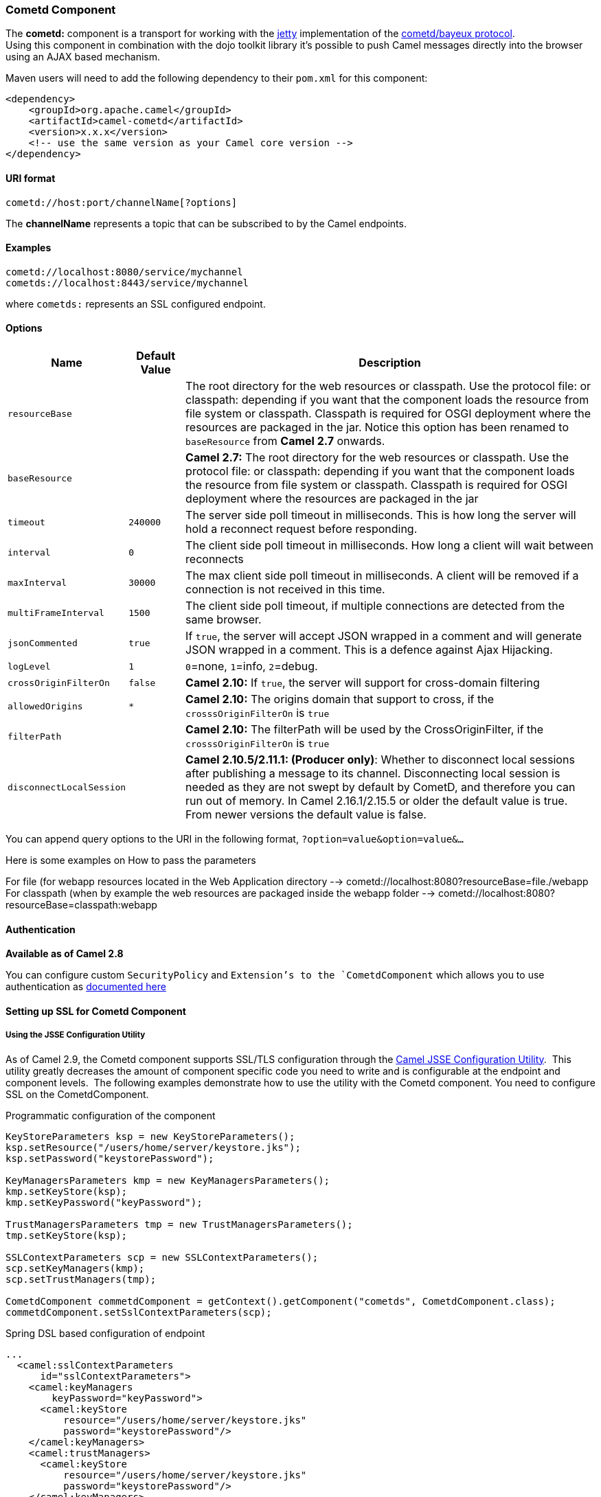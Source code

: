 [[Cometd-CometdComponent]]
Cometd Component
~~~~~~~~~~~~~~~~

The *cometd:* component is a transport for working with the
http://www.mortbay.org/jetty[jetty] implementation of the
http://docs.codehaus.org/display/JETTY/Cometd+%28aka+Bayeux%29[cometd/bayeux
protocol]. +
 Using this component in combination with the dojo toolkit library it's
possible to push Camel messages directly into the browser using an AJAX
based mechanism.

Maven users will need to add the following dependency to their `pom.xml`
for this component:

[source,xml]
------------------------------------------------------------
<dependency>
    <groupId>org.apache.camel</groupId>
    <artifactId>camel-cometd</artifactId>
    <version>x.x.x</version>
    <!-- use the same version as your Camel core version -->
</dependency>
------------------------------------------------------------

[[Cometd-URIformat]]
URI format
^^^^^^^^^^

[source,java]
----------------------------------------
cometd://host:port/channelName[?options]
----------------------------------------

The *channelName* represents a topic that can be subscribed to by the
Camel endpoints.

[[Cometd-Examples]]
Examples
^^^^^^^^

------------------------------------------
cometd://localhost:8080/service/mychannel
cometds://localhost:8443/service/mychannel
------------------------------------------

where `cometds:` represents an SSL configured endpoint.

[[Cometd-Options]]
Options
^^^^^^^
[width="100%",cols="10%,10%,80%",options="header",]
|=======================================================================
|Name |Default Value |Description

|`resourceBase` |  | The root directory for the web resources or classpath. Use the protocol
file: or classpath: depending if you want that the component loads the
resource from file system or classpath. Classpath is required for OSGI
deployment where the resources are packaged in the jar. Notice this
option has been renamed to `baseResource` from *Camel 2.7* onwards.

|`baseResource` |  | *Camel 2.7:* The root directory for the web resources or classpath. Use
the protocol file: or classpath: depending if you want that the
component loads the resource from file system or classpath. Classpath is
required for OSGI deployment where the resources are packaged in the jar

|`timeout` |`240000` |The server side poll timeout in milliseconds. This is how long the
server will hold a reconnect request before responding.

|`interval` |`0` |The client side poll timeout in milliseconds. How long a client will
wait between reconnects

|`maxInterval` |`30000` |The max client side poll timeout in milliseconds. A client will be
removed if a connection is not received in this time.

|`multiFrameInterval` |`1500` |The client side poll timeout, if multiple connections are detected from
the same browser.

|`jsonCommented` |`true` |If `true`, the server will accept JSON wrapped in a comment and will
generate JSON wrapped in a comment. This is a defence against Ajax
Hijacking.

|`logLevel` |`1` |`0`=none, `1`=info, `2`=debug.

|`crossOriginFilterOn` |`false` |*Camel 2.10:* If `true`, the server will support for cross-domain
filtering

|`allowedOrigins` |`*` |*Camel 2.10:* The origins domain that support to cross, if the
`crosssOriginFilterOn` is `true`

|`filterPath` |  | *Camel 2.10:* The filterPath will be used by the CrossOriginFilter, if
the `crosssOriginFilterOn` is `true`

|`disconnectLocalSession` |  | *Camel 2.10.5/2.11.1: (Producer only)*: Whether to disconnect local
sessions after publishing a message to its channel. Disconnecting local
session is needed as they are not swept by default by CometD, and
therefore you can run out of memory. In Camel 2.16.1/2.15.5 or older the
default value is true. From newer versions the default value is false.
|=======================================================================

You can append query options to the URI in the following format,
`?option=value&option=value&...`

Here is some examples on How to pass the parameters

For file (for webapp resources located in the Web Application directory
--> cometd://localhost:8080?resourceBase=file./webapp +
 For classpath (when by example the web resources are packaged inside
the webapp folder -->
cometd://localhost:8080?resourceBase=classpath:webapp

[[Cometd-Authentication]]
Authentication
^^^^^^^^^^^^^^

*Available as of Camel 2.8*

You can configure custom `SecurityPolicy` and `Extension`'s to the
`CometdComponent` which allows you to use authentication as
http://cometd.org/documentation/howtos/authentication[documented here]

[[Cometd-SettingupSSLforCometdComponent]]
Setting up SSL for Cometd Component
^^^^^^^^^^^^^^^^^^^^^^^^^^^^^^^^^^^

[[Cometd-UsingtheJSSEConfigurationUtility]]
Using the JSSE Configuration Utility
++++++++++++++++++++++++++++++++++++

As of Camel 2.9, the Cometd component supports SSL/TLS configuration
through the link:camel-configuration-utilities.html[Camel JSSE
Configuration Utility].  This utility greatly decreases the amount of
component specific code you need to write and is configurable at the
endpoint and component levels.  The following examples demonstrate how
to use the utility with the Cometd component. You need to configure SSL
on the CometdComponent.

[[Cometd-Programmaticconfigurationofthecomponent]]
Programmatic configuration of the component

[source,java]
-----------------------------------------------------------------------------------------------
KeyStoreParameters ksp = new KeyStoreParameters();
ksp.setResource("/users/home/server/keystore.jks");
ksp.setPassword("keystorePassword");

KeyManagersParameters kmp = new KeyManagersParameters();
kmp.setKeyStore(ksp);
kmp.setKeyPassword("keyPassword");

TrustManagersParameters tmp = new TrustManagersParameters();
tmp.setKeyStore(ksp);

SSLContextParameters scp = new SSLContextParameters();
scp.setKeyManagers(kmp);
scp.setTrustManagers(tmp);

CometdComponent commetdComponent = getContext().getComponent("cometds", CometdComponent.class);
commetdComponent.setSslContextParameters(scp);
-----------------------------------------------------------------------------------------------

[[Cometd-SpringDSLbasedconfigurationofendpoint]]
Spring DSL based configuration of endpoint

[source,xml]
------------------------------------------------------------------------------------------------------------------------------------------------------------------------------------------------------
...
  <camel:sslContextParameters
      id="sslContextParameters">
    <camel:keyManagers
        keyPassword="keyPassword">
      <camel:keyStore
          resource="/users/home/server/keystore.jks"
          password="keystorePassword"/>
    </camel:keyManagers>
    <camel:trustManagers>
      <camel:keyStore
          resource="/users/home/server/keystore.jks"
          password="keystorePassword"/>
    </camel:keyManagers>
  </camel:sslContextParameters>...
 
  <bean id="cometd" class="org.apache.camel.component.cometd.CometdComponent">
    <property name="sslContextParameters" ref="sslContextParameters"/>
  </bean>
...
  <to uri="cometds://127.0.0.1:443/service/test?baseResource=file:./target/test-classes/webapp&timeout=240000&interval=0&maxInterval=30000&multiFrameInterval=1500&jsonCommented=true&logLevel=2"/>...
------------------------------------------------------------------------------------------------------------------------------------------------------------------------------------------------------

[[Cometd-SeeAlso]]
See Also
^^^^^^^^

* link:configuring-camel.html[Configuring Camel]
* link:component.html[Component]
* link:endpoint.html[Endpoint]
* link:getting-started.html[Getting Started]

